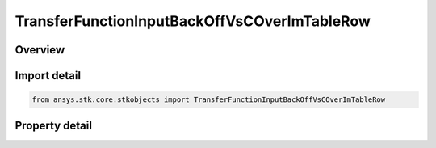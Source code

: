 TransferFunctionInputBackOffVsCOverImTableRow
=============================================

.. py:class:: ansys.stk.core.stkobjects.TransferFunctionInputBackOffVsCOverImTableRow

   Class defining a row of an input back off vs C/Im table.

.. py:currentmodule:: TransferFunctionInputBackOffVsCOverImTableRow

Overview
--------

.. tab-set::

    .. tab-item:: Properties
        
        .. list-table::
            :header-rows: 0
            :widths: auto

            * - :py:attr:`~ansys.stk.core.stkobjects.TransferFunctionInputBackOffVsCOverImTableRow.input_back_off`
              - Get or set the input back off.
            * - :py:attr:`~ansys.stk.core.stkobjects.TransferFunctionInputBackOffVsCOverImTableRow.c_over_im`
              - Get or set the C/Im value.



Import detail
-------------

.. code-block:: python

    from ansys.stk.core.stkobjects import TransferFunctionInputBackOffVsCOverImTableRow


Property detail
---------------

.. py:property:: input_back_off
    :canonical: ansys.stk.core.stkobjects.TransferFunctionInputBackOffVsCOverImTableRow.input_back_off
    :type: float

    Get or set the input back off.

.. py:property:: c_over_im
    :canonical: ansys.stk.core.stkobjects.TransferFunctionInputBackOffVsCOverImTableRow.c_over_im
    :type: float

    Get or set the C/Im value.


